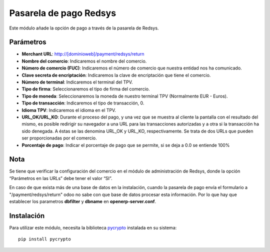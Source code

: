 Pasarela de pago Redsys
=======================

Este módulo añade la opción de pago a través de la pasarela de Redsys.


Parámetros
----------

* **Merchant URL**: http://[dominioweb]/payment/redsys/return

* **Nombre del comercio**: Indicaremos el nombre del comercio.

* **Número de comercio (FUC)**: Indicaremos el número de comercio que
  nuestra entidad nos ha comunicado.

* **Clave secreta de encriptación**: Indicaremos la clave de encriptación
  que tiene el comercio.

* **Número de terminal**: Indicaremos el terminal del TPV.

* **Tipo de firma**: Seleccionaremos el tipo de firma del comercio.

* **Tipo de moneda**: Seleccionaremos la moneda de nuestro terminal TPV
  (Normalmente EUR - Euros).

* **Tipo de transacción**: Indicaremos el tipo de transacción, 0.

* **Idioma TPV**: Indicaremos el idioma en el TPV.

* **URL_OK/URL_KO**: Durante el proceso del pago, y una vez que
  se muestra al cliente la pantalla con el resultado del mismo, es
  posible redirigir su navegador a una URL para las transacciones
  autorizadas y a otra si la transacción ha sido denegada. A éstas
  se las denomina URL_OK y URL_KO, respectivamente. Se trata
  de dos URLs que pueden ser proporcionadas por el comercio.

* **Porcentaje de pago**: Indicar el porcentaje de pago que se permite, si
  se deja a 0.0 se entiende 100%

Nota
----

Se tiene que verificar la configuración del comercio en el
módulo de administración de Redsys, donde la opción “Parámetros en las
URLs” debe tener el valor “SI”.

En caso de que exista más de una base de datos en la instalación, cuando la
pasarela de pago envía el formulario a "/payment/redsys/return" odoo no sabe
con que base de datos procesar esta información.
Por lo que hay que establecer los parametros **dbfilter** y **dbname** en
**openerp-server.conf**.

Instalación
-----------

Para utilizar este módulo, necesita la biblioteca `pycrypto
<https://pypi.python.org/pypi/pycrypto>`_ instalada en su sistema::

    pip install pycrypto


